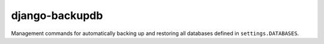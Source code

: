 ===============
django-backupdb
===============

Management commands for automatically backing up and restoring all databases
defined in ``settings.DATABASES``.
